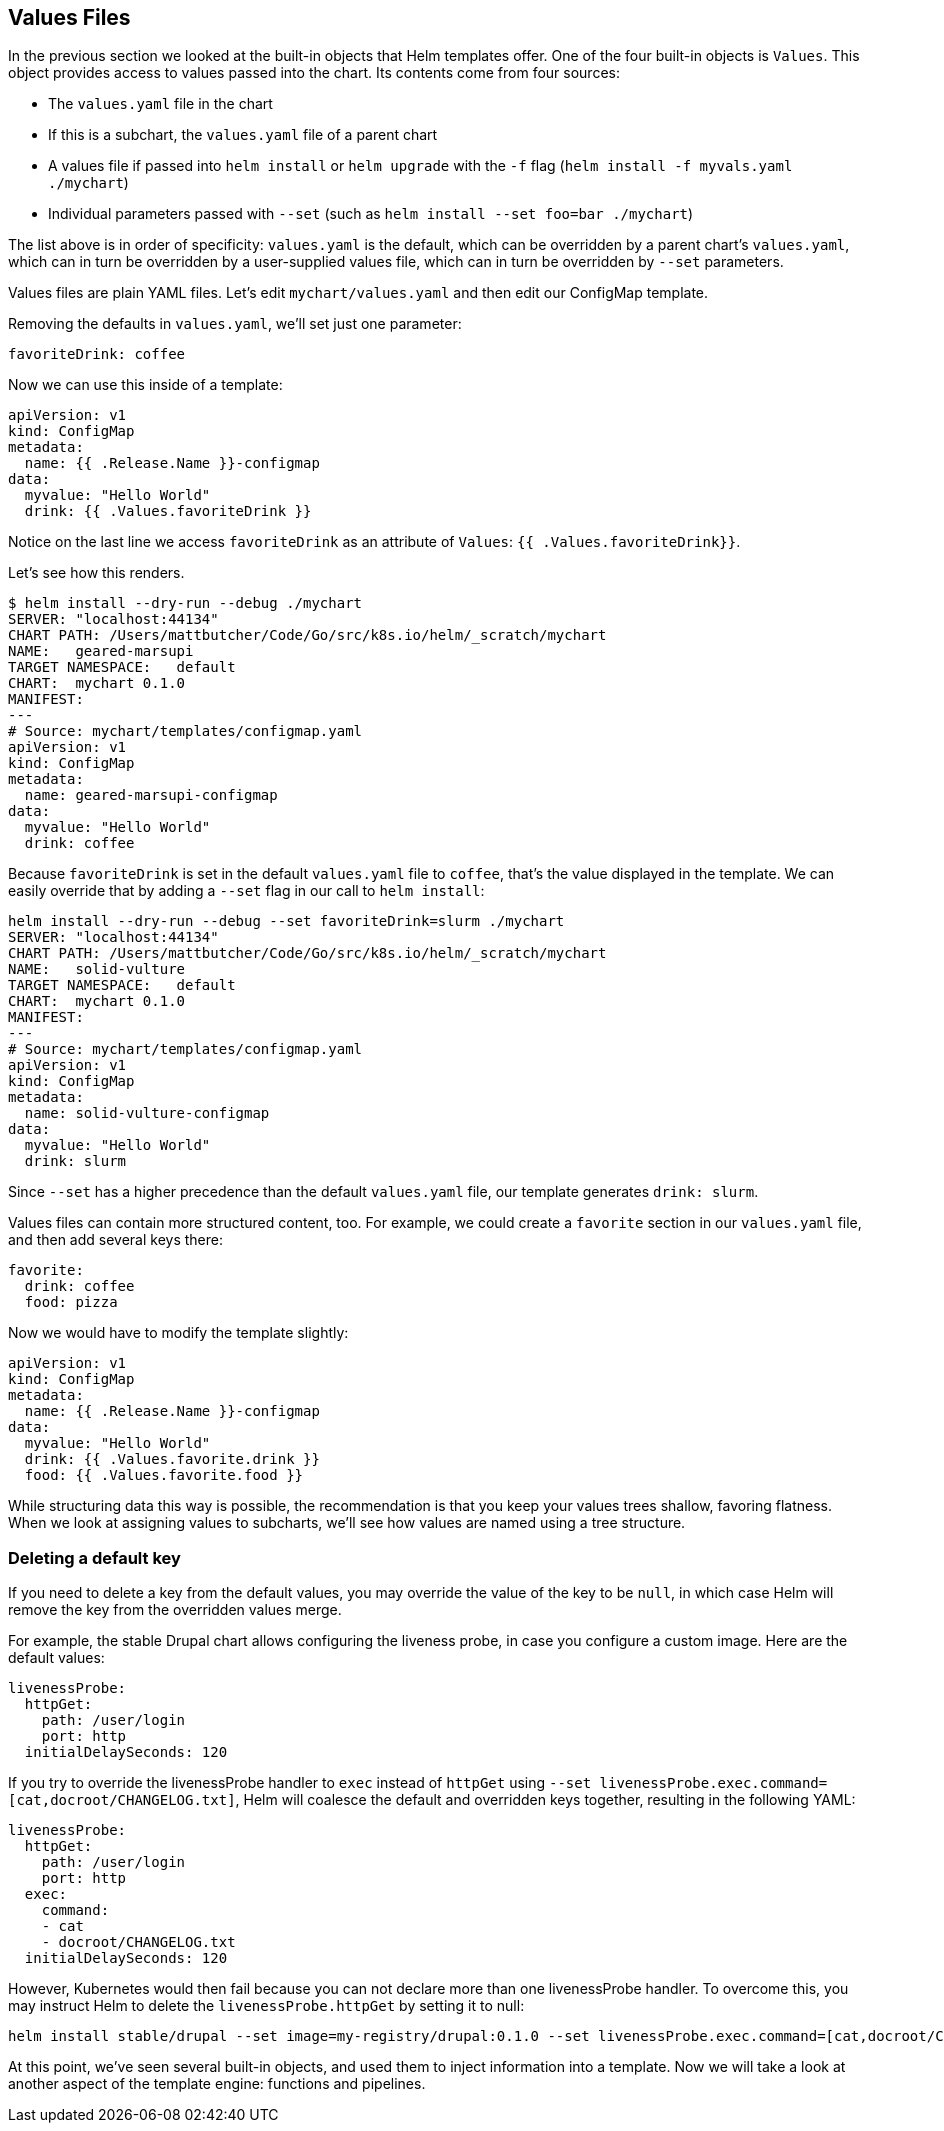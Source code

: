 Values Files
------------

In the previous section we looked at the built-in objects that Helm
templates offer. One of the four built-in objects is `Values`. This
object provides access to values passed into the chart. Its contents
come from four sources:

* The `values.yaml` file in the chart
* If this is a subchart, the `values.yaml` file of a parent chart
* A values file if passed into `helm install` or `helm upgrade` with the
`-f` flag (`helm install -f myvals.yaml ./mychart`)
* Individual parameters passed with `--set` (such as
`helm install --set foo=bar ./mychart`)

The list above is in order of specificity: `values.yaml` is the default,
which can be overridden by a parent chart’s `values.yaml`, which can in
turn be overridden by a user-supplied values file, which can in turn be
overridden by `--set` parameters.

Values files are plain YAML files. Let’s edit `mychart/values.yaml` and
then edit our ConfigMap template.

Removing the defaults in `values.yaml`, we’ll set just one parameter:

[source,yaml]
----
favoriteDrink: coffee
----

Now we can use this inside of a template:

[source,yaml]
----
apiVersion: v1
kind: ConfigMap
metadata:
  name: {{ .Release.Name }}-configmap
data:
  myvalue: "Hello World"
  drink: {{ .Values.favoriteDrink }}
----

Notice on the last line we access `favoriteDrink` as an attribute of
`Values`: `{{ .Values.favoriteDrink}}`.

Let’s see how this renders.

[source,console]
----
$ helm install --dry-run --debug ./mychart
SERVER: "localhost:44134"
CHART PATH: /Users/mattbutcher/Code/Go/src/k8s.io/helm/_scratch/mychart
NAME:   geared-marsupi
TARGET NAMESPACE:   default
CHART:  mychart 0.1.0
MANIFEST:
---
# Source: mychart/templates/configmap.yaml
apiVersion: v1
kind: ConfigMap
metadata:
  name: geared-marsupi-configmap
data:
  myvalue: "Hello World"
  drink: coffee
----

Because `favoriteDrink` is set in the default `values.yaml` file to
`coffee`, that’s the value displayed in the template. We can easily
override that by adding a `--set` flag in our call to `helm install`:

....
helm install --dry-run --debug --set favoriteDrink=slurm ./mychart
SERVER: "localhost:44134"
CHART PATH: /Users/mattbutcher/Code/Go/src/k8s.io/helm/_scratch/mychart
NAME:   solid-vulture
TARGET NAMESPACE:   default
CHART:  mychart 0.1.0
MANIFEST:
---
# Source: mychart/templates/configmap.yaml
apiVersion: v1
kind: ConfigMap
metadata:
  name: solid-vulture-configmap
data:
  myvalue: "Hello World"
  drink: slurm
....

Since `--set` has a higher precedence than the default `values.yaml`
file, our template generates `drink: slurm`.

Values files can contain more structured content, too. For example, we
could create a `favorite` section in our `values.yaml` file, and then
add several keys there:

[source,yaml]
----
favorite:
  drink: coffee
  food: pizza
----

Now we would have to modify the template slightly:

....
apiVersion: v1
kind: ConfigMap
metadata:
  name: {{ .Release.Name }}-configmap
data:
  myvalue: "Hello World"
  drink: {{ .Values.favorite.drink }}
  food: {{ .Values.favorite.food }}
....

While structuring data this way is possible, the recommendation is that
you keep your values trees shallow, favoring flatness. When we look at
assigning values to subcharts, we’ll see how values are named using a
tree structure.

Deleting a default key
~~~~~~~~~~~~~~~~~~~~~~

If you need to delete a key from the default values, you may override
the value of the key to be `null`, in which case Helm will remove the
key from the overridden values merge.

For example, the stable Drupal chart allows configuring the liveness
probe, in case you configure a custom image. Here are the default
values:

[source,yaml]
----
livenessProbe:
  httpGet:
    path: /user/login
    port: http
  initialDelaySeconds: 120
----

If you try to override the livenessProbe handler to `exec` instead of
`httpGet` using
`--set livenessProbe.exec.command=[cat,docroot/CHANGELOG.txt]`, Helm
will coalesce the default and overridden keys together, resulting in the
following YAML:

[source,yaml]
----
livenessProbe:
  httpGet:
    path: /user/login
    port: http
  exec:
    command:
    - cat
    - docroot/CHANGELOG.txt
  initialDelaySeconds: 120
----

However, Kubernetes would then fail because you can not declare more
than one livenessProbe handler. To overcome this, you may instruct Helm
to delete the `livenessProbe.httpGet` by setting it to null:

[source,sh]
----
helm install stable/drupal --set image=my-registry/drupal:0.1.0 --set livenessProbe.exec.command=[cat,docroot/CHANGELOG.txt] --set livenessProbe.httpGet=null
----

At this point, we’ve seen several built-in objects, and used them to
inject information into a template. Now we will take a look at another
aspect of the template engine: functions and pipelines.
